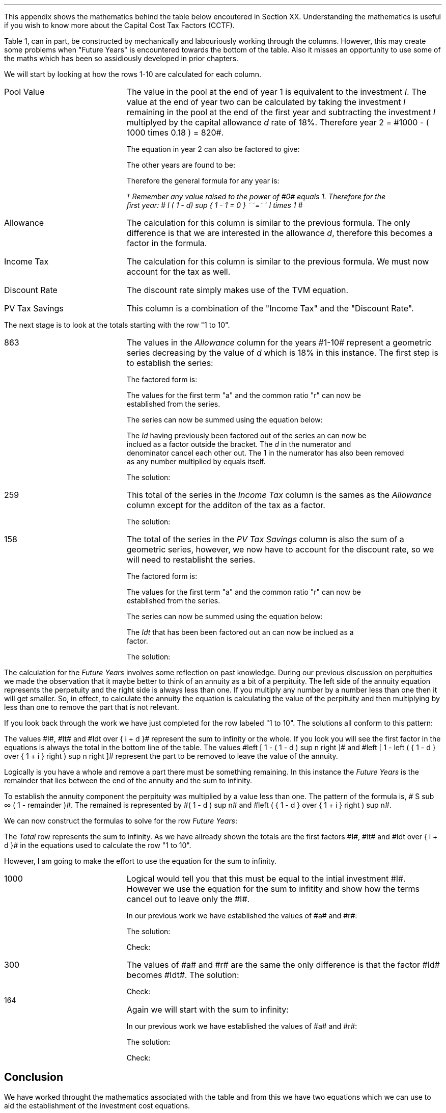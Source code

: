 .
.\" .XS
.\" APPENDIX A - Impact of WDA on capital costs
.\" .XE
.\" .ce 100
.\" \s+8\fBAPPENDIX A\s0\fP
.\" .sp 20
.\" .B
.\" .LG
.\" Impact of WDA on capital costs
.\" .R
.\" .ce 0
.\" .bp
.\" .
.\" .ce
.\" .LG
.\" .B
.\" Impact of WDA on capital costs
.\" .R
.\" .NL
.\" .LP
.\" .so Format/format.tmac
.\" .so Format/equation.tmac
.\" .so Format/pic.tmac
.\" .
.\" .APPENDIX "Impact of Writing Down Allowance (WDA) on capital costs"
.\" .
This appendix shows the mathematics behind the table below encoutered in
Section XX. Understanding the mathematics is useful if you wish to know more
about the Capital Cost Tax Factors (CCTF).
.TS
tab (#) center;
l c c c c c
^  c c c c c
l n n n n n .
_
.sp 5p
Year#Pool Value#Allowance#Income Tax#Discount Rate# PV
#@ Year End#18%#30%#15%#Tax Savings
_
1#1,000#180#54#0.8696#47
2#820#148#44#0.7561#33
3#672#121#36#0.6575#24
4#551#99#30#0.5718#17
5#452#81#24#0.4972#12
6#371#67#20#0.4323#9
7#304#55#16#0.3759#6
8#249#45#13#0.3269#4
9#204#37#11#0.2843#3
10#168#30#9#0.2472#2
.T&
l s  n n n n
l s  n n n n . 
#_#_##_#
1 to 10#863#259##158
Future Years#137#41##6
#_#_##_#
Total#1,000#300##164
#=#=##=#
.TE
.tP "Impact of WDA on capital costs"
.
Table 1, can in part, be constructed by mechanically and labouriously working
through the columns. However, this may create some problems when "Future Years"
is encountered towards the bottom of the table. Also it misses an opportunity
to use some of the maths which has been so assidiously developed in prior
chapters.
.LP
We will start by looking at how the rows 1-10 are calculated for each column.
.IP "Pool Value" 18
The value in the pool at the end of year 1 is equivalent to the investment
\fII\fP. The value at the end of year two can be calculated by taking the
investment \fII\fP remaining in the pool at the end of the first year and
subtracting the investment \fII\fP multiplyed by the capital allowance \fId\fP
rate of 18%. Therefore year 2 = #1000 - ( 1000 times 0.18 )  = 820#.
.EQ
"Year 1 "lm I
.EN
.sp -0.7v
.EQ
"Year 2 " lineup =~~ I-Id
.EN
The equation in year 2 can also be factored to give:
.EQ
"Year 2 " lineup =~~ I(1 - d)
.EN
The other years are found to be:
.EQ
"Year 3 " lineup =~~
I(1-d) sup 2
.EN
.sp -0.7v
.EQ
"Year 4 " lineup =~~
I(1-d) sup 3
.EN
Therefore the general formula for any year is:
.EQ
"Year n " lineup =~~
I(1-d) sup { n -1 }\(dg
.EN
.
.FS 
\(dg Remember any value raised to the power of #0# equals 1. Therefore for the
first year: # I ( 1 - d) sup { 1 - 1 = 0 } ~~=~~ I times 1 # 
.FE
.
.IP "Allowance" 18
The calculation for this column is similar to the previous formula. The only
difference is that we are interested in the allowance \fId\fP, therefore this
becomes a factor in the formula.
.EQ
Id(1-d) sup { n -1 }
.EN
.IP "Income Tax" 18
The calculation for this column is similar to the previous formula. We must now
account for the tax as well.
.EQ
Idt(1-d) sup { n -1 }
.EN
.IP "Discount Rate" 18
The discount rate simply makes use of the TVM equation.
.EQ
1 over { ( 1 + i ) sup n } 
.EN
.IP "PV Tax Savings" 18
This column is a combination of the "Income Tax" and the "Discount Rate".
.EQ
{ Idt(1-d) sup { n -1 } }
over
{ ( 1 + i ) sup n } 
.EN
.LP
The next stage is to look at the totals starting with the row "1 to 10".
.IP "863" 18
The values in the \fIAllowance\fP column for the years #1-10# represent a
geometric series decreasing by the value of \fId\fP which is 18% in this
instance. The first step is to establish the series:
.EQ
Id + Id(1-d) + Id(1-d) sup 2 + Id(1-d) sup 3 + .... Id(1-d) sup { n -1 }
.EN
The factored form is:
.EQ
Id ~ left ( 1 + (1-d) + (1-d) sup 2 + (1-d) sup 3
+ ....
(1-d) sup { n -1 } right ) 
.EN
The values for the first term "a" and the common ratio "r" can now be
established from the series.
.EQ
a = 1  
.EN
.EQ
"Common Ratio: " left [ b over a = c over b right ]
tf 
{ ( 1 - d ) }  over 1
= 
{ ( 1 - d ) sup 2 } over { ( 1 - d ) }
tf 
r =  ( 1 - d )
.EN
The series can now be summed using the equation below:
.EQ
"r < 1 or negative "
tf
S sub n = {  a(1 - r sup n ) } over { ( 1 - r ) }
.EN
.EQ
tf S sub n =~~ { 1 left [ 1 - ( 1 - d ) sup n right ]  } 
over
{ 1 - ( 1 - d ) }
=~~
{ 1 left [ 1 - ( 1 - d ) sup n right ]  } 
over
{ ( 1 - 1 + d ) = d }
=~~
{ 1 left [ 1 - ( 1 - d ) sup n right ]  } 
over
d 
.EN
The \fIId\fP having previously been factored out of the series an can now be
inclued as a factor outside the bracket. The \fId\fP in the numerator and
denominator cancel each other out. The 1 in the numerator has also been removed
as any number multiplied by equals itself.
.EQ
Id ~ left ( { 1 left [ 1 - ( 1 - d ) sup n right ]  } 
over
d right )
=~~
I ~  left [ 1 - ( 1 - d ) sup n right ]
.EN
The solution:
.EQ
I ~  left [ 1 - ( 1 - d ) sup n right ]
lm
1,000 ~  left [ 1 - ( 1 - 0.18 ) sup 10 right ]
.EN
.sp -0.7v
.EQ
lineup =~~
1,000 times 0.863
.EN
.sp -0.7v
.EQ
lineup =~~
863
.EN
.KS
.IP "259" 18
This total of the series in the \fIIncome Tax\fP column is the sames as the
\fIAllowance\fP column except for the additon of the tax as a factor.
.EQ
It ~  left [ 1 - ( 1 - d ) sup n right ]
.EN
The solution:
.EQ
It ~  left [ 1 - ( 1 - d ) sup n right ]
lineup =~~
1,000 times 0.3 ~  left [ 1 - ( 1 - 0.18 ) sup 10 right ]
.EN
.sp -0.7v
.EQ
lineup =~~
300 times 0.863
.EN
.sp -0.7v
.EQ
lineup =~~
259
.EN
.KE
.IP "158" 18
The total of the series in the \fIPV Tax Savings\fP column is also the sum of a
geometric series, however, we now have to account for the discount rate, so we
will need to restablisht the series.
.EQ
 Idt over { ( 1 + i ) } + 
 Idt(1-d) over { ( 1 + i ) sup 2} +
 Idt(1-d) sup 2 over { ( 1 + i ) sup 3 } +
 Idt(1-d) sup 3 over { ( 1 + i ) sup 4 } +
 .... Idt(1-d) sup { n -1 } over { ( 1 + i ) sup n }
.EN
The factored form is:
.EQ
Idt ~ left ( 
 1 over { ( 1 + i ) } + 
 (1-d) over { ( 1 + i ) sup 2 } +
 (1-d) sup 2 over { ( 1 + i ) sup 3 } +
 (1-d) sup 3 over { ( 1 + i ) sup 4 } +
 .... (1-d) sup { n -1 } over { ( 1 + i ) sup n }
 right )
.EN
The values for the first term "a" and the common ratio "r" can now be
established from the series.
.EQ
a = 1 over { ( 1 + i ) }  
.EN
.EQ
"Common Ratio: " left [ b over a = c over b right ]
tf
{ (1-d) over { ( 1 + i ) sup 2 } }
over
{ 1 over { ( 1 + i ) } } 
= 
{ (1-d) sup 2 over { ( 1 + i ) sup 3 } }
over
{ (1-d) over { ( 1 + i ) sup 2 } }
tf
r =   { ( 1 - d ) }  over { (1 + i ) } 
.EN

The series can now be summed using the equation below:
.EQ
"r < 1 or negative " tf
S sub n = {  a(1 - r sup n ) } over { ( 1 - r ) }
.EN
.EQ
tf S sub n lm { 1 over { ( 1 + i ) } 
left [ 1 - left ( {  1 - d  }  over { 1 + i  } right ) sup n 
right ]  } 
over
{ 1 - left ( { ( 1 - d ) }  over { (1 + i ) } right ) }
~~~=~~~
{ 1 over { ( 1 + i ) } 
left [ 1 - left ( {  1 - d  }  over { 1 + i  } right ) sup n 
right ]  } 
over
{  { ( 1 + i ) - ( 1 - d ) }  over { (1 + i ) }  }
~~~...
.EN
.EQ
lineup =~~
{ 1 over { ( 1 + i ) } 
left [ 1 - left ( {  1 - d  }  over { 1 + i  } right ) sup n 
right ]  } 
over
{  { 1 + i - 1 + d ) }  over { (1 + i ) } = { ( i + d ) } over { ( 1 + i ) }  }
~~~=~~~
{ ( 1 + i ) } over {  i + d  } 
{ 1 over { ( 1 + i ) } 
left [ 1 - left ( {  1 - d  }  over { 1 + i  } right ) sup n 
right ]  } 
~~~...
.EN
.EQ
lineup =~~
1 over {  i + d  } 
left [ 1 - left ( {  1 - d  }  over { 1 + i  } right ) sup n 
right ] 
.EN
The \fIIdt\fP that has been been factored out an can now be inclued as a
factor. 
.EQ
Idt ~ left { 
1 over {  i + d  } 
left [ 1 - left ( {  1 - d  }  over { 1 + i  } right ) sup n 
right ]
right } 
~~~=~~~
Idt over {  i + d  } 
left [ 1 - left ( {  1 - d  }  over { 1 + i  } right ) sup n 
right ]
.EN
.KS
The solution:
.EQ
Idt over {  i + d  } 
left [ 1 - left ( {  1 - d  }  over { 1 + i  } right ) sup n 
right ]
lm
{ 1,000(0.18)(0.3) }  
over { ( 0.15 + 0.18 ) }
~  left [ 1 - left ( { 1 - 0.18 } over { 1 + 0.15 }  right ) sup 10 right ]
.EN
.sp -0.7v
.EQ
lineup =~~
164 times 0.966
.EN
.sp -0.7v
.EQ
lineup =~~
158
.EN
.KE
.LP
The calculation for the \fIFuture Years\fP involves some reflection on past
knowledge. During our previous discussion on perpituities we made the
observation that it maybe better to think of an annuity as a bit of a
perpituity. The left side of the annuity equation represents the perpetuity and
the right side is always less than one. If you multiply any number by a number
less than one then it will get smaller. So, in effect, to calculate the annuity
the equation is calculating the value of the perpituity and then multiplying by
less than one to remove the part that is not relevant.
.LP
If you look back through the work we have just completed for the row labeled "1
to 10". The solutions all conform to this pattern:
.EQ
I ~  left [ 1 - ( 1 - d ) sup n right ]
lineup =~~
1,000 ~  left [ 1 - ( 1 - 0.18 ) sup 10 right ]
.EN
.sp -0.7v
.EQ
lineup =~~
1,000 times 0.863
.EN
.sp -0.7v
.EQ
lineup =~~
863
.EN
.EQ
It ~  left [ 1 - ( 1 - d ) sup n right ]
lineup =~~
300 ~  left [ 1 - ( 1 - 0.18 ) sup 10 right ]
.EN
.sp -0.7v
.EQ
lineup =~~
300 times 0.863
.EN
.sp -0.7v
.EQ
lineup =~~
259
.EN
.
.EQ
Idt over {  i + d  } 
left [ 1 - left ( {  1 - d  }  over { 1 + i  } right ) sup n 
right ]
lineup =~~
164 ~  left [ 1 - ( 0.713 ) sup 10 right ]
.EN
.sp -0.7v
.EQ
lineup =~~
164 times 0.966
.EN
.sp -0.7v
.EQ
lineup =~~
158
.EN
.LP
The values #I#, #It# and #Idt over {  i + d  }# represent the sum to infinity
or the whole. If you look you will see the first factor in the equations is
always the total in the bottom line of the table. The values #left [ 1 - ( 1 -
d ) sup n right ]# and #left [ 1 - left ( {  1 - d  }  over { 1 + i  } right )
sup n right ]# represent the part to be removed to leave the value of the
annuity.
.LP
Logically is you have a whole and remove a part there must be something
remaining. In this instance the \fIFuture Years\fP is the remainder that lies
between the end of the annuity and the sum to infinity.
.LP
To establish the annuity component the perpituity was multiplied by a value
less than one. The pattern of the formula is,  # S sub \[if] ( 1 - remainder
)#. The remained is represented by #( 1 - d ) sup n# and #left ( {  1 - d  }
over { 1 + i  } right ) sup n#. 
.LP
We can now construct the formulas to solve for the row \fIFuture Years\fP:
.EQ
I ( 1 - d ) sup n 
lineup =~~
1,000 ~  ( 1 - 0.18 ) sup 10 
.EN
.sp -0.7v
.EQ
lineup =~~
1,000 times 0.137
.EN
.sp -0.7v
.EQ
lineup =~~
137
.EN
.EQ
It ( 1 - d ) sup n 
lineup =~~
300 ~  ( 1 - 0.18 ) sup 10 
.EN
.sp -0.7v
.EQ
lineup =~~
300 times 0.137
.EN
.sp -0.7v
.EQ
lineup =~~
41
.EN
.KS
.EQ
Idt ~
left ( {  1 - d  }  over { 1 + i  } right ) sup n
lineup =~~
164 ~  ( 0.713 ) sup 10 
.EN
.sp -0.7v
.EQ
lineup =~~
164 times 0.034
.EN
.sp -0.7v
.EQ
lineup =~~
6
.EN
.KE
.LP
The \fITotal\fP row represents the sum to infinity. As we have allready shown
the totals are the first factors #I#, #It# and #Idt over {  i + d  }# in the
equations used to calculate the row "1 to 10".
.LP
However, I am going to make the effort to use the equation for the sum to
infinity.
.IP "1000" 18
Logical would tell you that this must be equal to the intial investment #I#.
However we use the equation for the sum to infitity and show how the terms
cancel out to leave only the #I#.
.EQ
S sub \[if] = a over { 1 -r }
.EN
In our previous work we have established the values of #a# and #r#:
.EQ
a = 1  
~~~~~~~~~~~
r =  ( 1 - d )
.EN
The solution:
.EQ
1,000 lineup =~~ Id left [  a over { 1 -r } right ]
~~=~~
Id left [  1 over { 1 - ( 1 - d ) } right ]
~~...
.EN
.sp -0.7v
.EQ
lineup =~~
Id left [  1 over { 1 -  1 + d  } right ]
~~=~~
Id left [  1 over d right ]
~~=~~
Id over d 
~~...
.EN
.sp -0.7v
.EQ
lineup =~~
I
.EN
Check:
.EQ
I lineup =~~
1,000
.EN
.IP "300" 18
The values of #a# and #r# are the same the only difference is that the factor
#Id# becomes #Idt#.
The solution:
.EQ
300 lineup =~~ Idt left [  a over { 1 -r } right ]
~~=~~
Idt left [  1 over { 1 - ( 1 - d ) } right ]
~~=~~
Idt left [  1 over { 1 -  1 + d  } right ]
~~...
.EN
.sp -0.7v
.EQ
lineup =~~
Idt left [  1 over d right ]
~~=~~
Idt over d 
~~...
.EN
.sp -0.7v
.EQ
lineup =~~
It
.EN
Check:
.EQ
It lineup =~~ 1,000 times 0.3
.EN
.sp -0.7v
.EQ
lineup =~~
300
.EN
.KS
.IP "164" 18
Again we will start with the sum to infinity:
.EQ
S sub \[if] = a over { 1 -r }
.EN
In our previous work we have established the values of #a# and #r#:
.EQ
a = 1 over { ( 1 + i ) }  
~~~~~~~~ 
r =   { ( 1 - d ) }  over { (1 + i ) } 
.EN
The solution:
.EQ
164 lineup =~~
Idt left [  a over { 1 -r } right ]
~~=~~
Idt left [  { 1 over { ( 1 + i ) } } 
over 
{ 1 - { ( 1 - d ) }  over { (1 + i ) } } right ]
~~=~~
Idt left [  { 1 over { ( 1 + i ) } } 
over 
{ {  i + d  }  over { (1 + i ) } } right ]
~~...
.EN
.sp -0.7v
.EQ
lineup =~~
Idt left [  1 over { ( 1 + i ) } right ] 
{ ( 1 + i ) }  over { i + d  }  
~~=~~
Idt left [  1 over {  i + d } right ] 
.EN
.sp -0.7v
.EQ
lineup =~~
Idt over {  i + d  } 
.EN
Check:
.EQ
Idt over {  i + d  } 
lineup =~~ { 1,000(0.18)(0.3) } over { ( 0.15 + 0.18 ) }
.EN
.sp -0.7v
.EQ
lineup =~~
54 over 0.330
.EN
.sp -0.7v
.EQ
lineup =~~
164
.EN
.KE
.
.SH
Conclusion
.LP
We have worked throught the mathematics associated with the table and from this
we have two equations which we can use to aid the establishment of the
investment cost equations.
.IP "Annuity - tax savings" 10
This equation calculates the tax savings for a given period of time.
.EQ
Idt over {  i + d  } 
left [ 1 - left ( {  1 - d  }  over { 1 + i  } right ) sup n 
right ]
.EN
The equation is most useful for calculating the tax savings when working with
single asset pools.
.IP "Infinity - tax savings" 10
The equation to calculate the tax savings to infinity is used when working with
continuing pools. You will recognise from our work on perpetuities in Section
XX that the equation below is also the factor outside the bracket for the
annuity equation.
.EQ
Idt over {  i + d  } 
.EN

